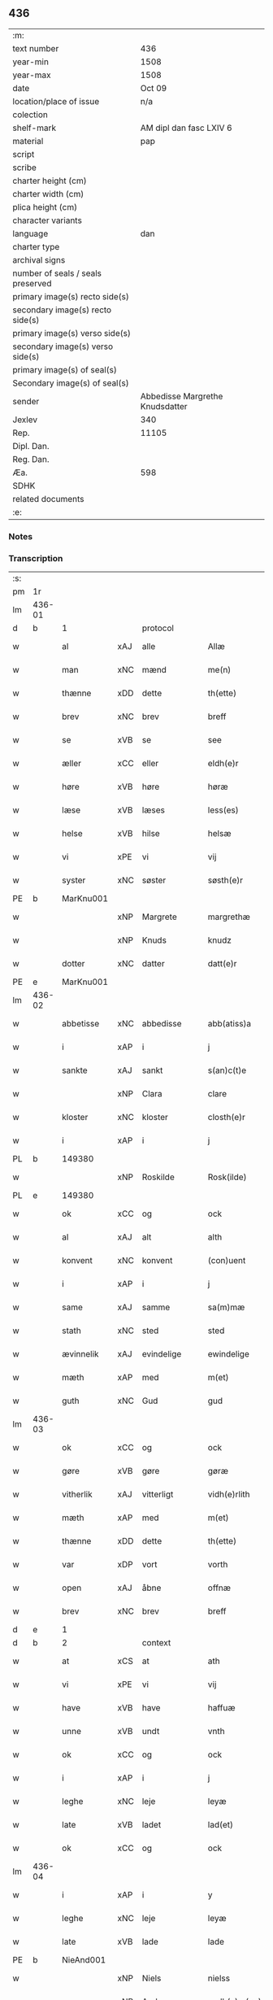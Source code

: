 ** 436

| :m:                               |                                 |
| text number                       |                             436 |
| year-min                          |                            1508 |
| year-max                          |                            1508 |
| date                              |                          Oct 09 |
| location/place of issue           |                             n/a |
| colection                         |                                 |
| shelf-mark                        |         AM dipl dan fasc LXIV 6 |
| material                          |                             pap |
| script                            |                                 |
| scribe                            |                                 |
| charter height (cm)               |                                 |
| charter width (cm)                |                                 |
| plica height (cm)                 |                                 |
| character variants                |                                 |
| language                          |                             dan |
| charter type                      |                                 |
| archival signs                    |                                 |
| number of seals / seals preserved |                                 |
| primary image(s) recto side(s)    |                                 |
| secondary image(s) recto side(s)  |                                 |
| primary image(s) verso side(s)    |                                 |
| secondary image(s) verso side(s)  |                                 |
| primary image(s) of seal(s)       |                                 |
| Secondary image(s) of seal(s)     |                                 |
| sender                            | Abbedisse Margrethe Knudsdatter |
| Jexlev                            |                             340 |
| Rep.                              |                           11105 |
| Dipl. Dan.                        |                                 |
| Reg. Dan.                         |                                 |
| Æa.                               |                             598 |
| SDHK                              |                                 |
| related documents                 |                                 |
| :e:                               |                                 |

*** Notes


*** Transcription
| :s: |        |              |     |              |   |                 |              |   |   |   |   |     |   |   |   |               |
| pm  |     1r |              |     |              |   |                 |              |   |   |   |   |     |   |   |   |               |
| lm  | 436-01 |              |     |              |   |                 |              |   |   |   |   |     |   |   |   |               |
| d   | b      | 1            |     | protocol     |   |                 |              |   |   |   |   |     |   |   |   |               |
| w   |        | al           | xAJ | alle         |   | Allæ            | Allæ         |   |   |   |   | dan |   |   |   |        436-01 |
| w   |        | man          | xNC | mænd         |   | me(n)           | me̅           |   |   |   |   | dan |   |   |   |        436-01 |
| w   |        | thænne       | xDD | dette        |   | th(ette)        | thꝫͤ          |   |   |   |   | dan |   |   |   |        436-01 |
| w   |        | brev         | xNC | brev         |   | breff           | bꝛeff        |   |   |   |   | dan |   |   |   |        436-01 |
| w   |        | se           | xVB | se            |   | see             | ſee          |   |   |   |   | dan |   |   |   |        436-01 |
| w   |        | æller        | xCC | eller        |   | eldh(e)r        | eldhꝛꝭ       |   |   |   |   | dan |   |   |   |        436-01 |
| w   |        | høre         | xVB | høre         |   | høræ            | høꝛæ         |   |   |   |   | dan |   |   |   |        436-01 |
| w   |        | læse         | xVB | læses        |   | less(es)        | leſ         |   |   |   |   | dan |   |   |   |        436-01 |
| w   |        | helse        | xVB | hilse        |   | helsæ           | helſæ        |   |   |   |   | dan |   |   |   |        436-01 |
| w   |        | vi           | xPE | vi           |   | vij             | vij          |   |   |   |   | dan |   |   |   |        436-01 |
| w   |        | syster       | xNC | søster       |   | søsth(e)r       | ſøſthꝛꝭ      |   |   |   |   | dan |   |   |   |        436-01 |
| PE  |      b | MarKnu001    |     |              |   |                 |              |   |   |   |   |     |   |   |   |               |
| w   |        |              | xNP | Margrete     |   | margrethæ       | maꝛgꝛethæ    |   |   |   |   | dan |   |   |   |        436-01 |
| w   |        |              | xNP | Knuds        |   | knudz           | knudz        |   |   |   |   | dan |   |   |   |        436-01 |
| w   |        | dotter       | xNC | datter       |   | datt(e)r        | dattꝛꝭ       |   |   |   |   | dan |   |   |   |        436-01 |
| PE  |      e | MarKnu001    |     |              |   |                 |              |   |   |   |   |     |   |   |   |               |
| lm  | 436-02 |              |     |              |   |                 |              |   |   |   |   |     |   |   |   |               |
| w   |        | abbetisse    | xNC | abbedisse    |   | abb(atiss)a     | abb̅a         |   |   |   |   | lat |   |   |   |        436-02 |
| w   |        | i            | xAP | i            |   | j               | j            |   |   |   |   | dan |   |   |   |        436-02 |
| w   |        | sankte       | xAJ | sankt        |   | s(an)c(t)e      | ſc̅e          |   |   |   |   | dan |   |   |   |        436-02 |
| w   |        |              | xNP | Clara        |   | clare           | claꝛe        |   |   |   |   | dan |   |   |   |        436-02 |
| w   |        | kloster      | xNC | kloster      |   | closth(e)r      | cloſthꝛꝭ     |   |   |   |   | dan |   |   |   |        436-02 |
| w   |        | i            | xAP | i            |   | j               | j            |   |   |   |   | dan |   |   |   |        436-02 |
| PL | b |    149380|   |   |   |                     |                  |   |   |   |                                 |     |   |   |   |               |
| w   |        |              | xNP | Roskilde     |   | Rosk(ilde)      | Roſkꝭ        |   |   |   |   | dan |   |   |   |        436-02 |
| PL | e |    149380|   |   |   |                     |                  |   |   |   |                                 |     |   |   |   |               |
| w   |        | ok           | xCC | og           |   | ock             | ock          |   |   |   |   | dan |   |   |   |        436-02 |
| w   |        | al           | xAJ | alt          |   | alth            | alth         |   |   |   |   | dan |   |   |   |        436-02 |
| w   |        | konvent      | xNC | konvent      |   | (con)uent       | ꝯuent        |   |   |   |   | dan |   |   |   |        436-02 |
| w   |        | i            | xAP | i            |   | j               | j            |   |   |   |   | dan |   |   |   |        436-02 |
| w   |        | same         | xAJ | samme        |   | sa(m)mæ         | ſa̅mæ         |   |   |   |   | dan |   |   |   |        436-02 |
| w   |        | stath        | xNC | sted         |   | sted            | ſted         |   |   |   |   | dan |   |   |   |        436-02 |
| w   |        | ævinnelik    | xAJ | evindelige   |   | ewindelige      | ewındelıge   |   |   |   |   | dan |   |   |   |        436-02 |
| w   |        | mæth         | xAP | med          |   | m(et)           | mꝫ           |   |   |   |   | dan |   |   |   |        436-02 |
| w   |        | guth         | xNC | Gud          |   | gud             | gud          |   |   |   |   | dan |   |   |   |        436-02 |
| lm  | 436-03 |              |     |              |   |                 |              |   |   |   |   |     |   |   |   |               |
| w   |        | ok           | xCC | og           |   | ock             | ock          |   |   |   |   | dan |   |   |   |        436-03 |
| w   |        | gøre         | xVB | gøre         |   | gøræ            | gøræ         |   |   |   |   | dan |   |   |   |        436-03 |
| w   |        | vitherlik    | xAJ | vitterligt   |   | vidh(e)rlith    | vidhꝛꝭlıth   |   |   |   |   | dan |   |   |   |        436-03 |
| w   |        | mæth         | xAP | med          |   | m(et)           | mꝫ           |   |   |   |   | dan |   |   |   |        436-03 |
| w   |        | thænne       | xDD | dette        |   | th(ette)        | thꝫͤ          |   |   |   |   | dan |   |   |   |        436-03 |
| w   |        | var          | xDP | vort         |   | vorth           | voꝛth        |   |   |   |   | dan |   |   |   |        436-03 |
| w   |        | open         | xAJ | åbne         |   | offnæ           | offnæ        |   |   |   |   | dan |   |   |   |        436-03 |
| w   |        | brev         | xNC | brev         |   | breff           | bꝛeff        |   |   |   |   | dan |   |   |   |        436-03 |
| d   | e      | 1            |     |              |   |                 |              |   |   |   |   |     |   |   |   |               |
| d   | b      | 2            |     | context      |   |                 |              |   |   |   |   |     |   |   |   |               |
| w   |        | at           | xCS | at           |   | ath             | ath          |   |   |   |   | dan |   |   |   |        436-03 |
| w   |        | vi           | xPE | vi           |   | vij             | vij          |   |   |   |   | dan |   |   |   |        436-03 |
| w   |        | have         | xVB | have         |   | haffuæ          | haffuæ       |   |   |   |   | dan |   |   |   |        436-03 |
| w   |        | unne         | xVB | undt         |   | vnth            | vnth         |   |   |   |   | dan |   |   |   |        436-03 |
| w   |        | ok           | xCC | og           |   | ock             | ock          |   |   |   |   | dan |   |   |   |        436-03 |
| w   |        | i            | xAP | i            |   | j               | ȷ            |   |   |   |   | dan |   |   |   |        436-03 |
| w   |        | leghe        | xNC | leje         |   | leyæ            | leyæ         |   |   |   |   | dan |   |   |   |        436-03 |
| w   |        | late         | xVB | ladet        |   | lad(et)         | ladꝫ         |   |   |   |   | dan |   |   |   |        436-03 |
| w   |        | ok           | xCC | og           |   | ock             | ock          |   |   |   |   | dan |   |   |   |        436-03 |
| lm  | 436-04 |              |     |              |   |                 |              |   |   |   |   |     |   |   |   |               |
| w   |        | i            | xAP | i            |   | y               | y            |   |   |   |   | dan |   |   |   |        436-04 |
| w   |        | leghe        | xNC | leje         |   | leyæ            | leyæ         |   |   |   |   | dan |   |   |   |        436-04 |
| w   |        | late         | xVB | lade         |   | lade            | lade         |   |   |   |   | dan |   |   |   |        436-04 |
| PE  |      b | NieAnd001    |     |              |   |                 |              |   |   |   |   |     |   |   |   |               |
| w   |        |              | xNP | Niels        |   | nielss          | nielſſ       |   |   |   |   | dan |   |   |   |        436-04 |
| w   |        |              | xNP | Andersen     |   | andh(e)rs(øn)   | andhꝛꝭ      |   |   |   |   | dan |   |   |   |        436-04 |
| PE  |      e | NieAnd001    |     |              |   |                 |              |   |   |   |   |     |   |   |   |               |
| w   |        | sum          | xRP | som          |   | som             | ſom          |   |   |   |   | dan |   |   |   |        436-04 |
| w   |        | nu           | xAV | nu           |   | nw              | nw           |   |   |   |   | dan |   |   |   |        436-04 |
| w   |        | i            | xAP | i            |   | j               | j            |   |   |   |   | dan |   |   |   |        436-04 |
| w   |        | var          | xDP | vor          |   | vor             | voꝛ          |   |   |   |   | dan |   |   |   |        436-04 |
| w   |        | mylne        | xNC | mølle        |   | møllæ           | møllæ        |   |   |   |   | dan |   |   |   |        436-04 |
| w   |        | være         | xVB | er           |   | ær              | æꝛ           |   |   |   |   | dan |   |   |   |        436-04 |
| w   |        | thænne       | xDD | denne        |   | th(en)næ        | thn̅æ         |   |   |   |   | dan |   |   |   |        436-04 |
| w   |        | same         | xAJ | samme        |   | sa(m)ma         | ſa̅ma         |   |   |   |   | dan |   |   |   |        436-04 |
| w   |        | var          | xDP | vor          |   | vor             | voꝛ          |   |   |   |   | dan |   |   |   |        436-04 |
| w   |        | mylne        | xNC | mølle        |   | møllæ           | møllæ        |   |   |   |   | dan |   |   |   |        436-04 |
| w   |        | i            | xAP | i            |   | j               | j            |   |   |   |   | dan |   |   |   |        436-04 |
| w   |        | sin          | xDP | sin          |   | syn             | ſy          |   |   |   |   | dan |   |   |   |        436-04 |
| w   |        | livstith     | xNC | livstid      |   | liffss¦tyth     | lıffſſ¦tyth  |   |   |   |   | dan |   |   |   | 436-04—436-05 |
| w   |        | nyte         | xVB | nyde         |   | nyde            | nyde         |   |   |   |   | dan |   |   |   |        436-05 |
| w   |        | ok           | xCC | og           |   | ock             | ock          |   |   |   |   | dan |   |   |   |        436-05 |
| w   |        | have         | xVB | have         |   | haffuæ          | haffuæ       |   |   |   |   | dan |   |   |   |        436-05 |
| de  |      b |              |     |              |   |                 |              |   |   |   |   |     |   |   |   |               |
| w   |        |              | XX  |              |   | j 0             | j 0          |   |   |   |   | dan |   |   |   |        436-05 |
| de  |      e |              |     |              |   |                 |              |   |   |   |   |     |   |   |   |               |
| w   |        | ok           | xCC | og           |   | ock             | ock          |   |   |   |   | dan |   |   |   |        436-05 |
| w   |        | bruke        | xVB | bruge        |   | brwgæ           | bꝛwgæ        |   |   |   |   | dan |   |   |   |        436-05 |
| w   |        | sin          | xDP | sit          |   | sith            | ſıth         |   |   |   |   | dan |   |   |   |        436-05 |
| w   |        | ok           | xCC | og           |   | ock             | ock          |   |   |   |   | dan |   |   |   |        436-05 |
| w   |        | kloster      | xNC | klosters     |   | closthr(is)     | cloſthꝛꝭ     |   |   |   |   | dan |   |   |   |        436-05 |
| w   |        | gave         | xNC | gavn         |   | gaff(e)n        | gaff̅        |   |   |   |   | dan |   |   |   |        436-05 |
| w   |        | at           | xCS | at           |   | ath             | ath          |   |   |   |   | dan |   |   |   |        436-05 |
| w   |        | ænge         | xPI | ingen        |   | ingg(e)n        | ingg̅        |   |   |   |   | dan |   |   |   |        436-05 |
| w   |        | skule        | xVB | skal         |   | skall           | ſkall        |   |   |   |   | dan |   |   |   |        436-05 |
| w   |        | under         | xAV | under        |   | undh(e)r        | undhꝛꝭ       |   |   |   |   | dan |   |   |   |        436-05 |
| w   |        | købe         | xVB | købe         |   | køffuæ          | køffuæ       |   |   |   |   | dan |   |   |   |        436-05 |
| lm  | 436-06 |              |     |              |   |                 |              |   |   |   |   |     |   |   |   |               |
| w   |        | fornævnd     | xAJ | fornævnte    |   | for(nefnde)     | foꝛͩͤ          |   |   |   |   | dan |   |   |   |        436-06 |
| w   |        | mylne        | xNC | mølle        |   | møllæ           | møllæ        |   |   |   |   | dan |   |   |   |        436-06 |
| w   |        | fran         | xAP | fra           |   | fran            | fꝛa         |   |   |   |   | dan |   |   |   |        436-06 |
| w   |        | han          | xPE | ham          |   | ha(m)           | haͫ           |   |   |   |   | dan |   |   |   |        436-06 |
| w   |        | thi          | xAV | thi          |   | thy             | thy          |   |   |   |   | dan |   |   |   |        436-06 |
| w   |        | stunde       | xVB | stund        |   | stu(n)d         | ſtu̅d         |   |   |   |   | dan |   |   |   |        436-06 |
| w   |        | thænne       | xDD | disse        |   | tessæ           | teſſæ        |   |   |   |   | dan |   |   |   |        436-06 |
| w   |        | artikel      | xNC | artikle      |   | artegllæ        | aꝛtegllæ     |   |   |   |   | dan |   |   |   |        436-06 |
| w   |        | sum          | xRP | som          |   | som             | ſom          |   |   |   |   | dan |   |   |   |        436-06 |
| w   |        | hær          | xAV | her          |   | h(er)           | h           |   |   |   |   | dan |   |   |   |        436-06 |
| w   |        | æfter        | xAV | efter        |   | effth(e)r       | effthꝛꝭ      |   |   |   |   | dan |   |   |   |        436-06 |
| w   |        | sta          | xVB | står         |   | stor            | ſtoꝛ         |   |   |   |   | dan |   |   |   |        436-06 |
| w   |        | thæn         | xPE | de           |   | the             | the          |   |   |   |   | dan |   |   |   |        436-06 |
| w   |        | halde        | xVB | holdes       |   | holless         | holleſſ      |   |   |   |   | dan |   |   |   |        436-06 |
| w   |        | at           | xCS | at           |   | ath             | ath          |   |   |   |   | dan |   |   |   |        436-06 |
| w   |        | han          | xPE | han          |   | han             | ha          |   |   |   |   | dan |   |   |   |        436-06 |
| w   |        | skule        | xVB | skal         |   | skall           | ſkall        |   |   |   |   | dan |   |   |   |        436-06 |
| lm  | 436-07 |              |     |              |   |                 |              |   |   |   |   |     |   |   |   |               |
| w   |        | arlik        | xAJ | årlige       |   | aarligæ         | aaꝛlıgæ      |   |   |   |   | dan |   |   |   |        436-07 |
| w   |        | ar           | xNC | års          |   | arss            | aꝛſſ         |   |   |   |   | dan |   |   |   |        436-07 |
| w   |        | give         | xVB | give         |   | giffuæ          | gıffuæ       |   |   |   |   | dan |   |   |   |        436-07 |
| n   |        |  4            |     | 4            |   | iiij            | iiij         |   |   |   |   | dan |   |   |   |        436-07 |
| w   |        | løthemark    | xNC | lødemark     |   | løde mark       | løde maꝛk    |   |   |   |   | dan |   |   |   |        436-07 |
| w   |        | af           | xAP | af           |   | aff             | aff          |   |   |   |   | dan |   |   |   |        436-07 |
| w   |        | hun          | xPE | hende        |   | he(n)næ         | he̅næ         |   |   |   |   | dan |   |   |   |        436-07 |
| w   |        | ok           | xCC | og           |   | ock             | ock          |   |   |   |   | dan |   |   |   |        436-07 |
| w   |        | late         | xVB | lade         |   | lade            | lade         |   |   |   |   | dan |   |   |   |        436-07 |
| w   |        | thæn         | xPE | den          |   | th(e)n          | thn̅          |   |   |   |   | dan |   |   |   |        436-07 |
| w   |        | fram         | xAV | frem         |   | fre(m)          | fꝛe̅          |   |   |   |   | dan |   |   |   |        436-07 |
| w   |        | kome         | xVB | komme        |   | ko(m)mæ         | ko̅mæ         |   |   |   |   | dan |   |   |   |        436-07 |
| w   |        | i            | xAP | i            |   | j               | j            |   |   |   |   | dan |   |   |   |        436-07 |
| w   |        | tith         | xNC | tid          |   | tyth            | tyth         |   |   |   |   | dan |   |   |   |        436-07 |
| w   |        | ok           | xCC | og           |   | ock             | ock          |   |   |   |   | dan |   |   |   |        436-07 |
| w   |        | time         | xNC | time         |   | tymæ            | tymæ         |   |   |   |   | dan |   |   |   |        436-07 |
| lm  | 436-08 |              |     |              |   |                 |              |   |   |   |   |     |   |   |   |               |
| w   |        | uforhindreth | xAJ | uforhindrede |   | vforhindredæ    | vfoꝛhindꝛedæ |   |   |   |   | dan |   |   |   |        436-08 |
| w   |        | i            | xAP | i            |   | j               | ȷ            |   |   |   |   | dan |   |   |   |        436-08 |
| w   |        | thæn         | xAT | de           |   | the             | the          |   |   |   |   | dan |   |   |   |        436-08 |
| w   |        | tith         | xNC  | tider        |   | {thydh(e)r}     | {thydhꝛꝭ}    |   |   |   |   | dan |   |   |   |        436-08 |
| w   |        | thæn         | xPE | de           |   | the             | the          |   |   |   |   | dan |   |   |   |        436-08 |
| w   |        | skule        | xVB | skulle       |   | skullæ          | ſkullæ       |   |   |   |   | dan |   |   |   |        436-08 |
| w   |        | utgive       | xVB | udgives      |   | udgiffuess      | udgıffueſſ   |   |   |   |   | dan |   |   |   |        436-08 |
| w   |        | ok           | xCC | og           |   | ock             | ock          |   |   |   |   | dan |   |   |   |        436-08 |
| w   |        | halde        | xVB | holde        |   | hollæ           | hollæ        |   |   |   |   | dan |   |   |   |        436-08 |
| w   |        | kloster      | xNC | klosters     |   | closthr(is)     | cloſthꝛꝭ     |   |   |   |   | dan |   |   |   |        436-08 |
| w   |        | mylne        | xNC | mølle        |   | møllæ           | møllæ        |   |   |   |   | dan |   |   |   |        436-08 |
| w   |        | fæ+rik       | xAJ | færig        |   | færigh          | fæꝛıgh       |   |   |   |   | dan |   |   |   |        436-08 |
| w   |        | mæth         | xAP | med          |   | m(et)           | mꝫ           |   |   |   |   | dan |   |   |   |        436-08 |
| w   |        | jarn         | xNC | jern         |   | jærn            | jæꝛ         |   |   |   |   | dan |   |   |   |        436-08 |
| lm  | 436-09 |              |     |              |   |                 |              |   |   |   |   |     |   |   |   |               |
| w   |        | ok           | xCC | og           |   | ock             | ock          |   |   |   |   | dan |   |   |   |        436-09 |
| w   |        | anner        | xDD | anden        |   | anden           | anden        |   |   |   |   | dan |   |   |   |        436-09 |
| w   |        | smathing     | xNC | småting      |   | smothigh        | ſmothıgh     |   |   |   |   | dan |   |   |   |        436-09 |
| w   |        | nar          | xCS | når          |   | nar             | naꝛ          |   |   |   |   | dan |   |   |   |        436-09 |
| w   |        | kloster      | xNC | kloster      |   | closth(e)r      | cloſthꝛꝭ     |   |   |   |   | dan |   |   |   |        436-09 |
| w   |        | have         | xVB | har          |   | haffuer         | haffueꝛ      |   |   |   |   | dan |   |   |   |        436-09 |
| w   |        | nu           | xAV | nu           |   | nw              | nw           |   |   |   |   | dan |   |   |   |        436-09 |
| w   |        | hjalpe       | xVB | hjulpet      |   | hwlpe(t)        | hwlpeꝫ       |   |   |   |   | dan |   |   |   |        436-09 |
| w   |        | til          | xAP | til          |   | till            | tıll         |   |   |   |   | dan |   |   |   |        436-09 |
| w   |        | at           | xIM | at           |   | ath             | ath          |   |   |   |   | dan |   |   |   |        436-09 |
| w   |        | forbætre     | xVB | forbedre     |   | for bædræ       | foꝛ bædꝛæ    |   |   |   |   | dan |   |   |   |        436-09 |
| w   |        | hun          | xPE | hende        |   | he(n)næ         | he̅næ         |   |   |   |   | dan |   |   |   |        436-09 |
| w   |        | ok           | xCC | og           |   | ock             | ock          |   |   |   |   | dan |   |   |   |        436-09 |
| lm  | 436-10 |              |     |              |   |                 |              |   |   |   |   |     |   |   |   |               |
| w   |        | late         | xVB | lade         |   | lade            | lade         |   |   |   |   | dan |   |   |   |        436-10 |
| w   |        | hun          | xPE | hende        |   | he(n)næ         | he̅næ         |   |   |   |   | dan |   |   |   |        436-10 |
| w   |        | væl          | xAV | vel          |   | vell            | vell         |   |   |   |   | dan |   |   |   |        436-10 |
| w   |        | bygje        | xVB | bygget       |   | bygth           | bygth        |   |   |   |   | dan |   |   |   |        436-10 |
| w   |        | ok           | xCC | og           |   | ock             | ock          |   |   |   |   | dan |   |   |   |        436-10 |
| w   |        | i            | xAP | i            |   | j               | ȷ            |   |   |   |   | dan |   |   |   |        436-10 |
| w   |        | goth         | xAJ | gode         |   | gode            | gode         |   |   |   |   | dan |   |   |   |        436-10 |
| w   |        | mate         | xNC | måde         |   | mottæ           | mottæ        |   |   |   |   | dan |   |   |   |        436-10 |
| w   |        | æfter        | xAP | efter        |   | effth(e)r       | effthꝛꝭ      |   |   |   |   | dan |   |   |   |        436-10 |
| w   |        | sik          | xPE | sig          |   | segh            | ſegh         |   |   |   |   | dan |   |   |   |        436-10 |
| w   |        | nar          | xCS | når          |   | nar             | naꝛ          |   |   |   |   | dan |   |   |   |        436-10 |
| w   |        | han          | xPE | han          |   | ha(n)           | ha̅           |   |   |   |   | dan |   |   |   |        436-10 |
| w   |        | skilje       | xVB | skildes      |   | skylss          | ſkylſſ       |   |   |   |   | dan |   |   |   |        436-10 |
| w   |        | vither       | xAP | ved          |   | ved             | ved          |   |   |   |   | dan |   |   |   |        436-10 |
| w   |        | hun          | xPE | hende        |   | he(n)næ         | he̅næ         |   |   |   |   | dan |   |   |   |        436-10 |
| w   |        | æller        | xAV | eller        |   | {eldh(e)r}      | {eldhꝛꝭ}     |   |   |   |   | dan |   |   |   |        436-10 |
| w   |        | mæth         | xAP | med          |   | m(et)           | mꝫ           |   |   |   |   | dan |   |   |   |        436-10 |
| lm  | 436-11 |              |     |              |   |                 |              |   |   |   |   |     |   |   |   |               |
| w   |        | døth         | xNC | død          |   | død             | død          |   |   |   |   | dan |   |   |   |        436-11 |
| w   |        | æller        | xCC | eller        |   | eldh(e)r        | eldhꝛꝭ       |   |   |   |   | dan |   |   |   |        436-11 |
| w   |        | liv          | xNC | liv          |   | liff            | lıff         |   |   |   |   | dan |   |   |   |        436-11 |
| w   |        | ok           | xCC | og           |   | ock             | ock          |   |   |   |   | dan |   |   |   |        436-11 |
| w   |        | um           | xCS | om           |   | om              | o           |   |   |   |   | dan |   |   |   |        436-11 |
| w   |        | han          | xPE | ham          |   | ha(m)           | haͫ           |   |   |   |   | dan |   |   |   |        436-11 |
| w   |        | æj           | xAV | ej           |   | ey              | ey           |   |   |   |   | dan |   |   |   |        436-11 |
| w   |        | længe        | xAV | længer       |   | legh(e)r        | leghꝛꝭ       |   |   |   |   | dan |   |   |   |        436-11 |
| w   |        | sjalv        | xPI | selv         |   | selff           | ſelff        |   |   |   |   | dan |   |   |   |        436-11 |
| w   |        | lyste        | xVB | lyser        |   | løsth(e)r       | løſthꝛꝭ      |   |   |   |   | dan |   |   |   |        436-11 |
| w   |        | i            | xAP | i            |   | j               | j            |   |   |   |   | dan |   |   |   |        436-11 |
| w   |        | hun          | xPE | hende        |   | he(n)næ         | he̅næ         |   |   |   |   | dan |   |   |   |        436-11 |
| w   |        | at           | xIM | at           |   | ath             | ath          |   |   |   |   | dan |   |   |   |        436-11 |
| w   |        | bo           | xVB | bo           |   | boo             | boo          |   |   |   |   | dan |   |   |   |        436-11 |
| w   |        | nar          | xCS | når          |   | nar             | naꝛ          |   |   |   |   | dan |   |   |   |        436-11 |
| w   |        | thænne       | xDD | disse        |   | thessæ          | theſſæ       |   |   |   |   | dan |   |   |   |        436-11 |
| w   |        | foreskreven  | xAJ | foreskrevne  |   | foræ¦sc(ri)ffnæ | foꝛæ¦ſcffnæ |   |   |   |   | dan |   |   |   | 436-11—436-12 |
| w   |        | artikel      | xNC | artikle      |   | artegllæ        | aꝛtegllæ     |   |   |   |   | dan |   |   |   |        436-12 |
| w   |        | halde        | xVB | holdes       |   | holless         | holleſſ      |   |   |   |   | dan |   |   |   |        436-12 |
| w   |        | tha          | xAV | da           |   | tha             | tha          |   |   |   |   | dan |   |   |   |        436-12 |
| w   |        | skule        | xVB | skulle       |   | skullæ          | ſkullæ       |   |   |   |   | dan |   |   |   |        436-12 |
| w   |        | vi           | xPE | vi           |   | vij             | vij          |   |   |   |   | dan |   |   |   |        436-12 |
| w   |        | have         | xVB | have         |   | haffue          | haffue       |   |   |   |   | dan |   |   |   |        436-12 |
| w   |        | ful          | xAJ | fuld         |   | {f}ul           | {f}ul        |   |   |   |   | dan |   |   |   |        436-12 |
| w   |        | makt         | xNC | magt         |   | macth           | macth        |   |   |   |   | dan |   |   |   |        436-12 |
| w   |        | var          | xDP | vort         |   | vort            | voꝛt         |   |   |   |   | dan |   |   |   |        436-12 |
| w   |        | brev         | xNC | brev         |   | breff           | bꝛeff        |   |   |   |   | dan |   |   |   |        436-12 |
| w   |        | gen          | xAV | igen         |   | j gen           | ȷ gen        |   |   |   |   | dan |   |   |   |        436-12 |
| w   |        | kalle        | xVB | kalde        |   | kallæ           | kallæ        |   |   |   |   | dan |   |   |   |        436-12 |
| w   |        | ok           | xCC | og           |   | ock             | ock          |   |   |   |   | dan |   |   |   |        436-12 |
| w   |        | for          | xAV | for          |   | for             | foꝛ          |   |   |   |   | dan |   |   |   |        436-12 |
| lm  | 436-13 |              |     |              |   |                 |              |   |   |   |   |     |   |   |   |               |
| w   |        | se           | xVB | se            |   | see             | ſee          |   |   |   |   | dan |   |   |   |        436-13 |
| w   |        | hun          | xPE | hende        |   | he(n)næ         | he̅næ         |   |   |   |   | dan |   |   |   |        436-13 |
| w   |        | mæth         | xAP | med          |   | m(et)           | mꝫ           |   |   |   |   | dan |   |   |   |        436-13 |
| w   |        | hva          | xPI | hvem         |   | hwem            | hwe         |   |   |   |   | dan |   |   |   |        436-13 |
| w   |        | vi           | xPE | os           |   | voss            | voſſ         |   |   |   |   | dan |   |   |   |        436-13 |
| w   |        | take         | xVB | tages        |   | thack(is)       | thackꝭ       |   |   |   |   | dan |   |   |   |        436-13 |
| d   | e      | 2            |     |              |   |                 |              |   |   |   |   |     |   |   |   |               |
| d   | b      | 3            |     | eschatocol   |   |                 |              |   |   |   |   |     |   |   |   |               |
| w   |        | til          | xAP | til          |   | tell            | tell         |   |   |   |   | dan |   |   |   |        436-13 |
| w   |        | ytermere     | xAJ | ydermere     |   | ydh(e)rmeræ     | ydhꝛꝭmeꝛæ    |   |   |   |   | dan |   |   |   |        436-13 |
| w   |        | vitnesbyrth  | xNC | vidnesbyrd   |   | vidnæ byr       | vıdnæ byꝛ    |   |   |   |   | dan |   |   |   |        436-13 |
| w   |        | ok           | xCC | og           |   | ock             | ock          |   |   |   |   | dan |   |   |   |        436-13 |
| w   |        | stathfæste   | xNC | stadfæste    |   | stad festæ      | ſtad feſtæ   |   |   |   |   | dan |   |   |   |        436-13 |
| w   |        | være         | xVB | er           |   | ær              | æꝛ           |   |   |   |   | dan |   |   |   |        436-13 |
| w   |        | var          | xDP | vort         |   | vorth           | voꝛth        |   |   |   |   | dan |   |   |   |        436-13 |
| lm  | 436-14 |              |     |              |   |                 |              |   |   |   |   |     |   |   |   |               |
| w   |        | konvent      | xNC | konvents     |   | (con)uenttz     | ꝯuenttz      |   |   |   |   | dan |   |   |   |        436-14 |
| w   |        | insighle     | xNC | indsegle      |   | inceygllæ       | inceygllæ    |   |   |   |   | dan |   |   |   |        436-14 |
| w   |        |              | XX  |              |   | ⸠00000⸡         | ⸠00000⸡      |   |   |   |   | dan |   |   |   |        436-14 |
| w   |        | hængje       | xVB | hængt        |   | ⸌hegth⸍         | ⸌hegth⸍      |   |   |   |   | dan |   |   |   |        436-14 |
| w   |        | næthen       | xAV | neden        |   | næden           | næde        |   |   |   |   | dan |   |   |   |        436-14 |
| w   |        | for          | xAP | for          |   | for             | foꝛ          |   |   |   |   | dan |   |   |   |        436-14 |
| w   |        | thænne       | xDD | dette        |   | th(ette)        | thꝫͤ          |   |   |   |   | dan |   |   |   |        436-14 |
| w   |        | brev         | xNC | brev         |   | breff           | bꝛeff        |   |   |   |   | dan |   |   |   |        436-14 |
| w   |        |              |     |              |   | datu(m)         | datu̅         |   |   |   |   | lat |   |   |   |        436-14 |
| w   |        |              |     |              |   | die             | dıe          |   |   |   |   | lat |   |   |   |        436-14 |
| w   |        |              |     |              |   | s(an)c(t)i      | ſc̅ı          |   |   |   |   | lat |   |   |   |        436-14 |
| w   |        |              |     |              |   | dyonicij        | dyonicij     |   |   |   |   | lat |   |   |   |        436-14 |
| w   |        |              |     |              |   | anno            | anno         |   |   |   |   | lat |   |   |   |        436-14 |
| w   |        |              |     |              |   | d(omi)nj        | dn̅ȷ          |   |   |   |   | lat |   |   |   |        436-14 |
| lm  | 436-15 |              |     |              |   |                 |              |   |   |   |   |     |   |   |   |               |
| w   |        |              |     |              |   | milesimo        | mıleſımo     |   |   |   |   | lat |   |   |   |        436-15 |
| w   |        |              |     |              |   | qui(n)gentesimo | quı̅genteſımo |   |   |   |   | lat |   |   |   |        436-15 |
| w   |        |              |     |              |   | octauo          | octauo       |   |   |   |   | lat |   |   |   |        436-15 |
| d   | e      | 3            |     |              |   |                 |              |   |   |   |   |     |   |   |   |               |
| :e: |        |              |     |              |   |                 |              |   |   |   |   |     |   |   |   |               |